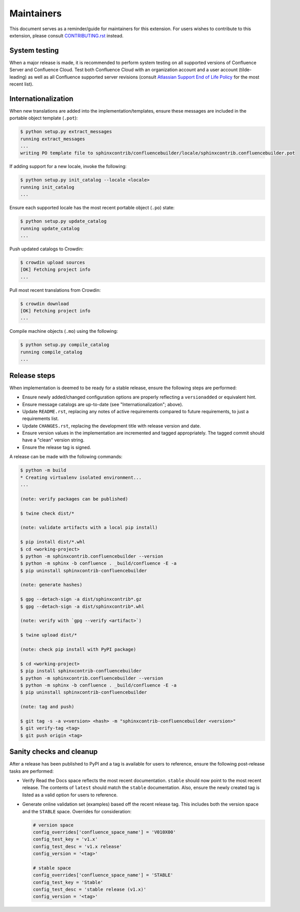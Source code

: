 Maintainers
===========

This document serves as a reminder/guide for maintainers for this extension. For
users wishes to contribute to this extension, please consult `CONTRIBUTING.rst`_
instead.

System testing
--------------

When a major release is made, it is recommended to perform system testing on all
supported versions of Confluence Server and Confluence Cloud. Test both
Confluence Cloud with an organization account and a user account (tilde-leading)
as well as all Confluence supported server revisions (consult
`Atlassian Support End of Life Policy`_ for the most recent list).

Internationalization
--------------------

When new translations are added into the implementation/templates, ensure these
messages are included in the portable object template (``.pot``):

.. code-block:: shell-session

    $ python setup.py extract_messages
    running extract_messages
    ...
    writing PO template file to sphinxcontrib/confluencebuilder/locale/sphinxcontrib.confluencebuilder.pot

If adding support for a new locale, invoke the following:

.. code-block:: shell-session

    $ python setup.py init_catalog --locale <locale>
    running init_catalog
    ...

Ensure each supported locale has the most recent portable object (``.po``)
state:

.. code-block:: shell-session

    $ python setup.py update_catalog
    running update_catalog
    ...

Push updated catalogs to Crowdin:

.. code-block:: shell-session

    $ crowdin upload sources
    [OK] Fetching project info
    ...

Pull most recent translations from Crowdin:

.. code-block:: shell-session

    $ crowdin download
    [OK] Fetching project info
    ...

Compile machine objects  (``.mo``) using the following:

.. code-block:: shell-session

    $ python setup.py compile_catalog
    running compile_catalog
    ...

Release steps
-------------

When implementation is deemed to be ready for a stable release, ensure the
following steps are performed:

- Ensure newly added/changed configuration options are properly reflecting a
  ``versionadded`` or equivalent hint.
- Ensure message catalogs are up-to-date (see "Internationalization"; above).
- Update ``README.rst``, replacing any notes of active requirements compared
  to future requirements, to just a requirements list.
- Update ``CHANGES.rst``, replacing the development title with release version
  and date.
- Ensure version values in the implementation are incremented and tagged
  appropriately. The tagged commit should have a "clean" version string.
- Ensure the release tag is signed.

A release can be made with the following commands:

.. code-block:: shell-session

    $ python -m build
    * Creating virtualenv isolated environment...
    ...

    (note: verify packages can be published)

    $ twine check dist/*

    (note: validate artifacts with a local pip install)

    $ pip install dist/*.whl
    $ cd <working-project>
    $ python -m sphinxcontrib.confluencebuilder --version
    $ python -m sphinx -b confluence . _build/confluence -E -a
    $ pip uninstall sphinxcontrib-confluencebuilder

    (note: generate hashes)

    $ gpg --detach-sign -a dist/sphinxcontrib*.gz
    $ gpg --detach-sign -a dist/sphinxcontrib*.whl

    (note: verify with `gpg --verify <artifact>`)

    $ twine upload dist/*

    (note: check pip install with PyPI package)

    $ cd <working-project>
    $ pip install sphinxcontrib-confluencebuilder
    $ python -m sphinxcontrib.confluencebuilder --version
    $ python -m sphinx -b confluence . _build/confluence -E -a
    $ pip uninstall sphinxcontrib-confluencebuilder

    (note: tag and push)

    $ git tag -s -a v<version> <hash> -m "sphinxcontrib-confluencebuilder <version>"
    $ git verify-tag <tag>
    $ git push origin <tag>

Sanity checks and cleanup
-------------------------

After a release has been published to PyPI and a tag is available for users to
reference, ensure the following post-release tasks are performed:

- Verify Read the Docs space reflects the most recent documentation. ``stable``
  should now point to the most recent release. The contents of ``latest`` should
  match the ``stable`` documentation. Also, ensure the newly created tag is
  listed as a valid option for users to reference.
- Generate online validation set (examples) based off the recent release tag.
  This includes both the version space and the ``STABLE`` space. Overrides for
  consideration:

  .. code-block:: python

      # version space
      config_overrides['confluence_space_name'] = 'V010X00'
      config_test_key = 'v1.x'
      config_test_desc = 'v1.x release'
      config_version = '<tag>'

      # stable space
      config_overrides['confluence_space_name'] = 'STABLE'
      config_test_key = 'Stable'
      config_test_desc = 'stable release (v1.x)'
      config_version = '<tag>'

.. _Atlassian Support End of Life Policy: https://confluence.atlassian.com/support/atlassian-support-end-of-life-policy-201851003.html
.. _CONTRIBUTING.rst: https://github.com/sphinx-contrib/confluencebuilder/blob/main/CONTRIBUTING.rst
